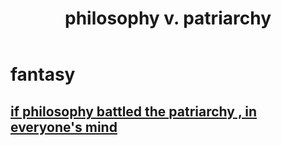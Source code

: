 :PROPERTIES:
:ID:       ba15c32b-c09d-4943-8f0a-c853a67c81f3
:END:
#+title: philosophy v. patriarchy
* fantasy
** [[id:9e284bc3-8b7e-405e-ba71-b8f4311bd2c6][if philosophy battled the patriarchy , in everyone's mind]]
